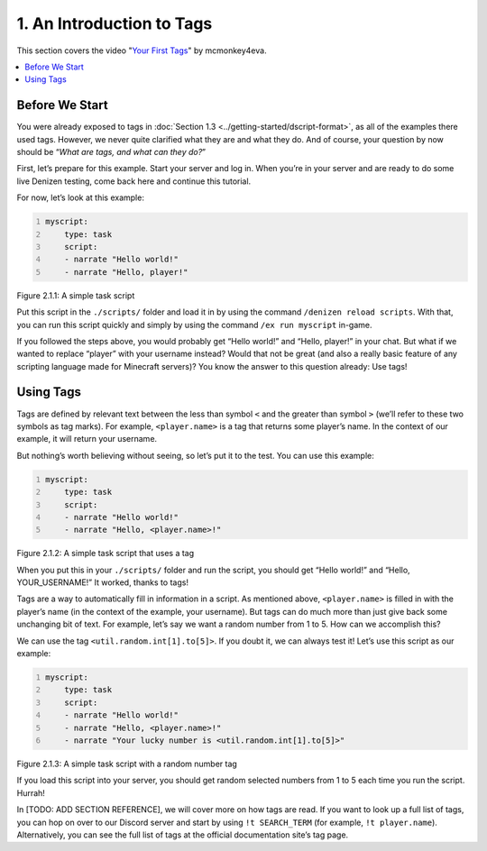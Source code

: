 ==========================
1. An Introduction to Tags
==========================

This section covers the video "`Your First Tags`_" by mcmonkey4eva.

.. _Your First Tags: https://one.denizenscript.com/denizen/vids/Your%20First%20Tags

.. contents::
  :local:

Before We Start
---------------

You were already exposed to tags in :doc:`Section 1.3
<../getting-started/dscript-format>`, as all of the examples there used tags.
However, we never quite clarified what they are and what they do. And of course,
your question by now should be “*What are tags, and what can they do?*”

First, let’s prepare for this example. Start your server and log in. When you’re
in your server and are ready to do some live Denizen testing, come back here and
continue this tutorial.

For now, let’s look at this example:

.. code:: yaml
  :name: figure2_1_1
  :number-lines:

  myscript:
      type: task
      script:
      - narrate "Hello world!"
      - narrate "Hello, player!"

.. rst-class:: figurecaption

Figure 2.1.1: A simple task script

Put this script in the ``./scripts/`` folder and load it in by using the command
``/denizen reload scripts``. With that, you can run this script quickly and
simply by using the command ``/ex run myscript`` in-game.

If you followed the steps above, you would probably get “Hello world!” and
“Hello, player!” in your chat. But what if we wanted to replace “player” with
your username instead? Would that not be great (and also a really basic feature
of any scripting language made for Minecraft servers)? You know the answer to
this question already: Use tags!

Using Tags
----------

Tags are defined by relevant text between the less than symbol ``<`` and the
greater than symbol ``>`` (we’ll refer to these two symbols as tag marks). For
example, ``<player.name>`` is a tag that returns some player’s name. In the
context of our example, it will return your username.

But nothing’s worth believing without seeing, so let’s put it to the test. You
can use this example:

.. code:: yaml
  :name: figure2_1_2
  :number-lines:

  myscript:
      type: task
      script:
      - narrate "Hello world!"
      - narrate "Hello, <player.name>!"

.. rst-class:: figurecaption

Figure 2.1.2: A simple task script that uses a tag

When you put this in your ``./scripts/`` folder and run the script, you should
get “Hello world!” and “Hello, YOUR_USERNAME!” It worked, thanks to tags!

Tags are a way to automatically fill in information in a script. As mentioned
above, ``<player.name>`` is filled in with the player’s name (in the context of
the example, your username). But tags can do much more than just give back some
unchanging bit of text. For example, let’s say we want a random number from 1 to
5. How can we accomplish this?

We can use the tag ``<util.random.int[1].to[5]>``. If you doubt it, we can
always test it! Let’s use this script as our example:

.. code:: yaml
  :name: figure2_1_3
  :number-lines:

  myscript:
      type: task
      script:
      - narrate "Hello world!"
      - narrate "Hello, <player.name>!"
      - narrate "Your lucky number is <util.random.int[1].to[5]>"

.. rst-class:: figurecaption

Figure 2.1.3: A simple task script with a random number tag

If you load this script into your server, you should get random selected numbers
from 1 to 5 each time you run the script. Hurrah!

In [TODO: ADD SECTION REFERENCE], we will cover more on how tags are read. If
you want to look up a full list of tags, you can hop on over to our Discord
server and start by using ``!t SEARCH_TERM`` (for example, ``!t player.name``).
Alternatively, you can see the full list of tags at the official documentation
site’s tag page.
